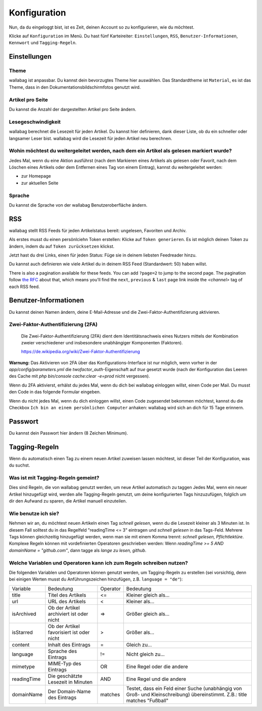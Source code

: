 Konfiguration
=============

Nun, da du eingeloggt bist, ist es Zeit, deinen Account so zu konfigurieren,
wie du möchtest.

Klicke auf ``Konfiguration`` im Menü. Du hast fünf Karteireiter: ``Einstellungen``,
``RSS``, ``Benutzer-Informationen``, ``Kennwort`` und ``Tagging-Regeln``.

Einstellungen
-------------

Theme
~~~~~

wallabag ist anpassbar. Du kannst dein bevorzugtes Theme hier auswählen. Das Standardtheme
ist ``Material``, es ist das Theme, dass in den Dokumentationsbildschirmfotos genutzt wird.

Artikel pro Seite
~~~~~~~~~~~~~~~~~

Du kannst die Anzahl der dargestellten Artikel pro Seite ändern.

Lesegeschwindigkeit
~~~~~~~~~~~~~~~~~~~

wallabag berechnet die Lesezeit für jeden Artikel. Du kannst hier definieren, dank dieser Liste, ob du
ein schneller oder langsamer Leser bist. wallabag wird die Lesezeit für jeden Artikel neu berechnen.

Wohin möchtest du weitergeleitet werden, nach dem ein Artikel als gelesen markiert wurde?
~~~~~~~~~~~~~~~~~~~~~~~~~~~~~~~~~~~~~~~~~~~~~~~~~~~~~~~~~~~~

Jedes Mal, wenn du eine Aktion ausführst (nach dem Markieren eines Artikels als gelesen oder Favorit, nach dem Löschen eines Artikels oder dem Entfernen eines Tag von einem Eintrag), kannst du weitergeleitet werden:

- zur Homepage
- zur aktuellen Seite

Sprache
~~~~~~~

Du kannst die Sprache von der wallabag Benutzeroberfläche ändern.

RSS
---

wallabag stellt RSS Feeds für jeden Artikelstatus bereit: ungelesen, Favoriten und Archiv.

Als erstes musst du einen persönlciehn Token erstellen: Klicke auf ``Token generieren``.
Es ist möglich deinen Token zu ändern, indem du auf ``Token zurücksetzen`` klickst.

Jetzt hast du drei Links, einen für jeden Status: Füge sie in deinem liebsten Feedreader hinzu.

Du kannst auch definieren wie viele Artikel du in deinem RSS Feed (Standardwert: 50) haben willst.

There is also a pagination available for these feeds. You can add ``?page=2`` to jump to the second page.
The pagination follow `the RFC <https://tools.ietf.org/html/rfc5005#page-4>`_ about that, which means you'll find the ``next``, ``previous`` & ``last`` page link inside the `<channel>` tag of each RSS feed.

Benutzer-Informationen
----------------------

Du kannst deinen Namen ändern, deine E-Mail-Adresse und die Zwei-Faktor-Authentifizierung aktivieren.

Zwei-Faktor-Authentifizierung (2FA)
~~~~~~~~~~~~~~~~~~~~~~~~~~~~~~~~~~~

    Die Zwei-Faktor-Authentifizierung (2FA) dient dem Identitätsnachweis eines Nutzers mittels der
    Kombination zweier verschiedener und insbesondere unabhängiger Komponenten (Faktoren).

    https://de.wikipedia.org/wiki/Zwei-Faktor-Authentifizierung

**Warnung:** Das Aktivieren von 2FA über das Konfigurations-Interface ist nur möglich, wenn vorher in der `app/config/parameters.yml` die `twofactor_auth`-Eigenschaft auf `true` gesetzt wurde (nach der Konfiguration das Leeren des Cache mit `php bin/console cache:clear -e=prod` nicht vergessen).

Wenn du 2FA aktivierst, erhälst du jedes Mal, wenn du dich bei wallabag einloggen willst, einen Code per
Mail. Du musst den Code in das folgende Formular eingeben.

.. image:: ../../img/user/2FA_form.png
    :alt: Zwei-Faktor-Authentifizierung
    :align: center

Wenn du nicht jedes Mal, wenn du dich einloggen willst, einen Code zugesendet bekommen möchtest, kannst du
die Checkbox ``Ich bin an einem persönlichen Computer`` anhaken: wallabag wird sich an dich für 15 Tage
erinnern.

Passwort
--------

Du kannst dein Passwort hier ändern (8 Zeichen Minimum).

Tagging-Regeln
--------------

Wenn du automatisch einen Tag zu einem neuen Artikel zuweisen lassen möchtest, ist dieser Teil der
Konfiguration, was du suchst.

Was ist mit Tagging-Regeln gemeint?
~~~~~~~~~~~~~~~~~~~~~~~~~~~~~~~~~~~

Dies sind Regeln, die von wallabag genutzt werden, um neue Artikel automatisch zu taggen
Jedes Mal, wenn ein neuer Artikel hinzugefügt wird, werden alle Tagging-Regeln genutzt, um deine
konfigurierten Tags hinzuzufügen, folglich um dir den Aufwand zu sparen, die Artikel manuell einzuteilen.

Wie benutze ich sie?
~~~~~~~~~~~~~~~~~~~~

Nehmen wir an, du möchtest neuen Artikeln einen Tag *schnell gelesen*, wenn du die Lesezeit kleiner als
3 Minuten ist.
In diesem Fall solltest du in das Regelfeld "readingTime <= 3" eintragen und *schnell gelesen* in das Tags-Feld.
Mehrere Tags können gleichzeitig hinzugefügt werden, wenn man sie mit einem Komma trennt:
*schnell gelesen, Pflichtlektüre*.
Komplexe Regeln können mit vordefinierten Operatoren geschrieben werden:
Wenn *readingTime >= 5 AND domainName = "github.com"*, dann tagge als *lange zu lesen, github*.

Welche Variablen und Operatoren kann ich zum Regeln schreiben nutzen?
~~~~~~~~~~~~~~~~~~~~~~~~~~~~~~~~~~~~~~~~~~~~~~~~~~~~~~~~~~~~~~~~~~~~~

Die folgenden Variablen und Operatoren können genutzt werden, um Tagging-Regeln zu erstellen (sei vorsichtig, denn bei einigen Werten musst du Anführungszeichen hinzufügen, z.B. ``language = "de"``):

===========  ==============================================  ========  ==========
Variable     Bedeutung                                       Operator  Bedeutung
-----------  ----------------------------------------------  --------  ----------
title        Titel des Artikels                              <=        Kleiner gleich als…
url          URL des Artikels                                <         Kleiner als…
isArchived   Ob der Artikel archiviert ist oder nicht        =>        Größer gleich als…
isStarred    Ob der Artikel favorisiert ist oder nicht       >         Größer als…
content      Inhalt des Eintrags                             =         Gleich zu…
language     Sprache des Eintrags                            !=        Nicht gleich zu…
mimetype     MIME-Typ des Eintrags                           OR        Eine Regel oder die andere
readingTime  Die geschätzte Lesezeit in Minuten              AND       Eine Regel und die andere
domainName   Der Domain-Name des Eintrags                    matches   Testet, dass ein Feld einer Suche (unabhängig von Groß- und Kleinschreibung) übereinstimmt. Z.B.: title matches "Fußball"
===========  ==============================================  ========  ==========
